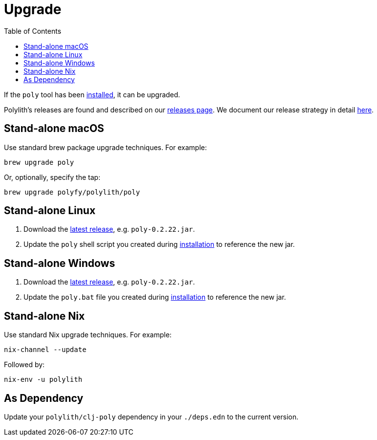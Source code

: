 = Upgrade
:toc:
:poly-version: 0.2.22

If the `poly` tool has been xref:install.adoc[installed], it can be upgraded.

Polylith's releases are found and described on our link:https://github.com/polyfy/polylith/releases[releases page].
We document our release strategy in detail xref:polylith-ci-setup.adoc#release[here].

== Stand-alone macOS

Use standard brew package upgrade techniques.
For example:

[source,shell]
----
brew upgrade poly
----

Or, optionally, specify the tap:

[source,shell]
----
brew upgrade polyfy/polylith/poly
----

== Stand-alone Linux

1. Download the https://github.com/polyfy/polylith/releases/latest[latest release], e.g. `poly-{poly-version}.jar`.
2. Update the `poly` shell script you created during xref:install.adoc#install-on-linux[installation] to reference the new jar.

== Stand-alone Windows

1. Download the https://github.com/polyfy/polylith/releases/latest[latest release], e.g. `poly-{poly-version}.jar`.
2. Update the `poly.bat` file you created during xref:install.adoc#install-on-windows[installation] to reference the new jar.

== Stand-alone Nix

Use standard Nix upgrade techniques.
For example:

[source,shell]
----
nix-channel --update
----

Followed by:
[source,shell]
----
nix-env -u polylith
----

== As Dependency

Update your `polylith/clj-poly` dependency in your `./deps.edn` to the current version.
